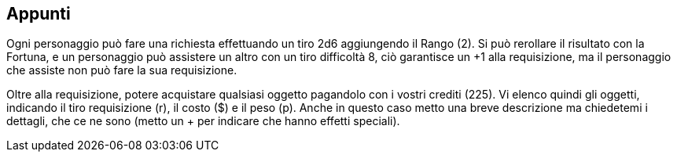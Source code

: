 

== Appunti 

Ogni personaggio può fare una richiesta effettuando un tiro 2d6 aggiungendo il Rango (2). Si può rerollare il risultato con la Fortuna, e un personaggio può assistere un altro con un tiro difficoltà 8, ciò garantisce un +1 alla requisizione, ma il personaggio che assiste non può fare la sua requisizione.

Oltre alla requisizione, potere acquistare qualsiasi oggetto pagandolo con i vostri crediti (225).
Vi elenco quindi gli oggetti, indicando il tiro requisizione (r), il costo ($) e il peso (p). Anche in questo caso metto una breve descrizione ma chiedetemi i dettagli, che ce ne sono (metto un + per indicare che hanno effetti speciali).

